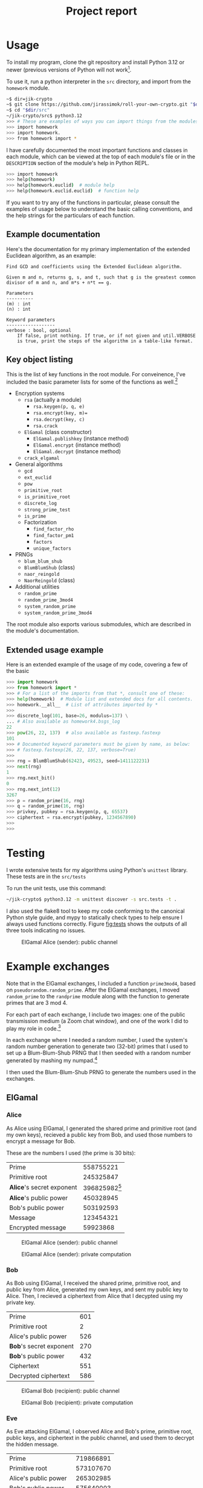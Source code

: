 #+title: Project report

#+latex_header: \usepackage{parskip}
#+latex_header: \lstset{basicstyle=\ttfamily, columns=fullflexible}
#+latex_header: \lstset{upquote=true, keepspaces=true, showstringspaces=false}



* Usage

To install my program, clone the git repository and install Python 3.12 or
newer (previous versions of Python will not work[fn::I used new language
features for type hints, so 3.11 will get syntax errors].

To use it, run a python interpreter in the =src= directory, and import
from the =homework= module.

#+begin_src sh
  ~$ dir=jik-crypto
  ~$ git clone https://github.com/jirassimok/roll-your-own-crypto.git "$dir"
  ~$ cd "$dir/src"
  ~/jik-crypto/src$ python3.12
  >>> # These are examples of ways you can import things from the modules.
  >>> import homework
  >>> import homework.
  >>> from homework import *
#+end_src

I have carefully documented the most important functions and classes
in each module, which can be viewed at the top of each module's file or in the
=DESCRIPTION= section of the module's help in Python REPL.
#+begin_src sh
  >>> import homework
  >>> help(homework)
  >>> help(homework.euclid)  # module help
  >>> help(homework.euclid.euclid)  # function help
#+end_src
If you want to try any of the functions in particular, please consult the
examples of usage below to understand the basic calling conventions, and
the help strings for the particulars of each function.

** Example documentation

Here's the documentation for my primary implementation of the extended
Euclidean algorithm, as an example:
#+begin_example
  Find GCD and coefficients using the Extended Euclidean algorithm.

  Given m and n, returns g, s, and t, such that g is the greatest common
  divisor of m and n, and m*s + n*t == g.

  Parameters
  ----------
  (m) : int
  (n) : int

  Keyword parameters
  ------------------
  verbose : bool, optional
      If false, print nothing. If true, or if not given and util.VERBOSE
      is true, print the steps of the algorithm in a table-like format.
#+end_example

** Key object listing
This is the list of key functions in the root module. For conveinence, I've
included the basic parameter lists for some of the functions as well.[fn::Refer
to their documentation for full parameter lists, or for functions without
parameters listed here.]
- Encryption systems
  - =rsa= (actually a module)
    - =rsa.keygen(p, q, e)=
    - =rsa.encrypt(key, m)==
    - =rsa.decrypt(key, c)=
    - =rsa.crack=
  - =ElGamal= (class constructor)
    - =ElGamal.publishkey= (instance method)
    - =ElGamal.encrypt= (instance method)
    - =ElGamal.decrypt= (instance method)
  - =crack_elgamal=
- General algorithms
  - =gcd=
  - =ext_euclid=
  - =pow=
  - =primitive_root=
  - =is_primitive_root=
  - =discrete_log=
  - =strong_prime_test=
  - =is_prime=
  - Factorization
    - =find_factor_rho=
    - =find_factor_pm1=
    - =factors=
    - =unique_factors=
- PRNGs
  - =blum_blum_shub=
  - =BlumBlumShub= (class)
  - =naor_reingold=
  - =NaorReingold= (class)
- Additional utilities
  - =random_prime=
  - =random_prime_3mod4=
  - =system_random_prime=
  - =system_random_prime_3mod4=

The root module also exports various submodules, which are described in the
module's documentation.

** Extended usage example
Here is an extended example of the usage of my code, covering a few of the
basic 
#+begin_src python
  >>> import homework
  >>> from homework import *
  >>> # For a list of the imports from that *, consult one of these:
  >>> help(homework)  # Module list and extended docs for all contents.
  >>> homework.__all__  # List of attributes imported by *
  >>>
  >>> discrete_log(101, base=26, modulus=137) \
  ... # Also available as homework4.bsgs_log
  22
  >>> pow(26, 22, 137)  # also available as fastexp.fastexp
  101
  >>> # Documented keyword parameters must be given by name, as below:
  >>> # fastexp.fastexp(26, 22, 137, verbose=True)
  >>>
  >>> rng = BlumBlumShub(62423, 49523, seed=1411122231)
  >>> next(rng)
  1
  >>> rng.next_bit()
  0
  >>> rng.next_int(12)
  3267
  >>> p = random_prime(16, rng)
  >>> q = random_prime(16, rng)
  >>> privkey, pubkey = rsa.keygen(p, q, 65537)
  >>> ciphertext = rsa.encrypt(pubkey, 1234567890)
  >>>
  >>> 
#+end_src

* Testing

I wrote extensive tests for my algorithms using Python's =unittest= library.
These tests are in the =src/tests=

To run the unit tests, use this command:
#+begin_src sh
  ~/jik-crypto$ python3.12 -m unittest discover -s src.tests -t .
#+end_src

I also used the flake8 tool to keep my code conforming to the canonical Python
style guide, and mypy to statically check types to help ensure I always used
functions correctly. Figure [[fig:tests]] shows the outputs of all three tools
indicating no issues.

# I also used the popular Python coverage tool coverage.py to monitor my test
# coverage.
# 
# | File                         | Statements | Missing | Excluded | Coverage |
# |------------------------------+------------+---------+----------+----------|
# | src/homework/__init__.py     |         10 |       0 |        0 |     100% |
# | src/homework/bit_class.py    |         99 |      34 |        7 |      66% |
# | src/homework/bititer.py      |         96 |      24 |        1 |      75% |
# | src/homework/cache_util.py   |         25 |       2 |        0 |      92% |
# | src/homework/elgamal.py      |         36 |       2 |        0 |      94% |
# | src/homework/euclid.py       |        212 |       0 |        0 |     100% |
# | src/homework/factor.py       |        102 |      10 |        2 |      90% |
# | src/homework/fastexp.py      |        170 |       0 |        0 |     100% |
# | src/homework/homework4.py    |         89 |       0 |        2 |     100% |
# | src/homework/pseudoprime.py  |         73 |       1 |        0 |      99% |
# | src/homework/pseudorandom.py |        196 |      51 |       13 |      74% |
# | src/homework/randprime.py    |         16 |      10 |        0 |      38% |
# | src/homework/sieve.py        |        119 |       0 |        0 |     100% |
# | src/homework/util.py         |         88 |      17 |       29 |      81% |
#
# The vast majority of the low-coverage code falls into three categories:
# - Code I implemented as part of an API but did not use or test (as in
#   =bititer.py=).
# - Special cases where I added

#+caption: ElGamal Alice (sender): public channel
#+name: fig:tests
#+attr_html: :width 100%
[[./elgamal-alice.png]]


* Example exchanges

Note that in the ElGamal exchanges, I included a function =prime3mod4=,
based on =pseudorandom.random_prime=. After the ElGamal exchanges, I
moved =random_prime= to the =randprime= module along with the function
to generate primes that are 3 mod 4.

For each part of each exchange, I include two images: one of the public
transmission medium (a Zoom chat window), and one of the work I did to
play my role in code.[fn:power]

In each exchange where I needed a random number, I used the system's random
number generation to generate two (32-bit) primes that I used to set up a
Blum-Blum-Shub PRNG that I then seeded with a random number generated by
mashing my numpad.[fn:primegen]

I then used the Blum-Blum-Shub PRNG to generate the numbers used in the
exchanges.

[fn:power] Note that I modified my code slightly after taking these
screenshots; the field visible as =base_to_secret_power= is now named =power=.

[fn:primegen] I also added the functions I used to generate those initial
primes in the =randprime= module, rather than the =pseudoprime= module I
imported them from in the screenshots.
# Two blank lines below to end the footnotes.


** ElGamal

*** Alice
As Alice using ElGamal, I generated the shared prime and primitive root (and my
own keys), recieved a public key from Bob, and used those numbers to encrypt a
message for Bob.

These are the numbers I used (the prime is 30 bits):
| Prime                     |             558755221 |
| Primitive root            |             245325847 |
| *Alice*'s secret exponent | 396825982[fn:egalice] |
| *Alice*'s public power    |             450328945 |
| Bob's public power        |             503192593 |
| Message                   |             123454321 |
| Encrypted message         |              59923868 |

[fn:egalice] I didn't actually know what my secret exponent was during the
exchange because I used a random value that I didn't print; to find it for this
table, I had to take the discrete log of my public key.
# Two lines left blank to end footnote


#+caption: ElGamal Alice (sender): public channel
#+attr_html: :width 100%
[[./elgamal-alice.png]]

#+caption: ElGamal Alice (sender): private computation
#+attr_html: :width 100%
[[./elgamal-alice-shell.png]]


*** Bob
As Bob using ElGamal, I received the shared prime, primitive root, and public
key from Alice, generated my own keys, and sent my public key to Alice. Then, I
recieved a ciphertext from Alice that I decypted using my private key.

| Prime                   | 601 |
| Primitive root          |   2 |
| Alice's public power    | 526 |
| *Bob*'s secret exponent | 270 |
| *Bob*'s public power    | 432 |
| Ciphertext              | 551 |
| Decrypted ciphertext    | 586 |


#+caption: ElGamal Bob (recipient): public channel
#+attr_html: :width 100%
[[./elgamal-bob.png]]

#+caption: ElGamal Bob (recipient): private computation
#+attr_html: :width 100%
[[./elgamal-bob-shell.png]]


*** Eve
As Eve attacking ElGamal, I observed Alice and Bob's prime, primitive root,
public keys, and ciphertext in the public channel, and used them to decrypt the
hidden message.

| Prime                | 719866891 |
| Primitive root       | 573107670 |
| Alice's public power | 265302985 |
| Bob's public power   | 575640003 |
| Ciphertext           |  88756902 |
| Decrypted ciphertext |     72105 |


#+caption: ElGamal Eve: public channel
#+attr_html: :width 100%
[[./elgamal-eve.png]]

#+caption: ElGamal Eve: private computation
#+attr_html: :width 100%
[[./elgamal-eve-shell.png]]


** RSA

*** Alice
As Alice using RSA, I received Bob's public key (a large product of primes and
encryption exponent), used it to encrypt a message, and sent the ciphertext to
Bob.

| Public modulus ($n$)             | 219056419 |
| Public encryption exponent ($e$) |     65537 |
| Message                          |     24601 |
| Encrypted message                |   2725461 |

#+caption: RSA Alice (recipient): public channel
#+attr_html: :width 100%
[[./rsa-alice.png]]

#+caption: RSA Alice (recipient): private computation
#+attr_html: :width 100%
[[./rsa-alice-shell.png]]

*** Bob
As Bob using RSA, I generated a large prime, chose a public key, and generated
a secret key, recieved a ciphertext from Alice, and decrypted it.

This is the one case where I did not generate all of my parameters randomly,
instead choosing the standard value of 65537 for my public key (as my entire
group did).

I chose random 30-bit primes for \(p\) and \(q\) (and got a 60-bit \(n\) and
58-bit \(d\)).
| \(p\)                               |          871406539 |
| \(q\)                               |         1016687521 |
| Public modulus (\(n\))              | 885948153919099819 |
| Public encryption exponent (\(e\))  |              65537 |
| Private decryption exponent (\(d\)) | 232582174278551873 |
| Ciphertext                          | 526095868287819837 |
| Decrypted ciphertext                |         4426666244 |

#+caption: RSA Bob (sender): public channel
#+attr_html: :width 100%
[[./rsa-bob.png]]

#+caption: RSA Bob (sender): private computation
#+attr_html: :width 100%
[[./rsa-bob-shell.png]]


*** Eve
As Eve attacking RSA, I observed Alice's modulus and encryption exponent, as
well as the encrypted message from Bob, and used Pollard's rho algorithm to
factor \(n\), allowing me to recreate Alice's decryption key and decrypt the
message.

| Public modulus (\(n\))             | 603940123 |
| Public encryption exponent (\(e\)) |     65537 |
| Ciphertext                         | 508054907 |
| Decrypted ciphertext               |      3981 |

#+caption: RSA Eve: public channel
#+attr_html: :width 100%
[[./rsa-eve.png]]

#+caption: RSA Eve: private computation
#+attr_html: :width 100%
[[./rsa-eve-shell.png]]
